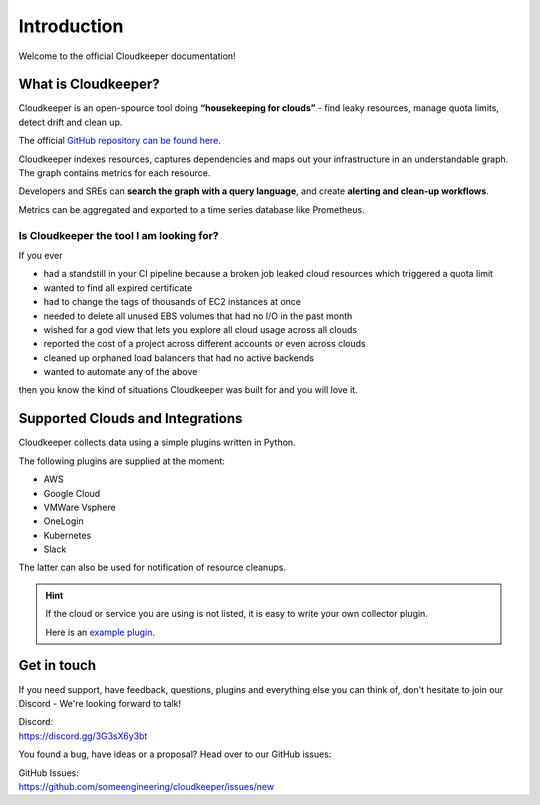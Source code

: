 .. _introduction:

============
Introduction
============

.. code-block:: none
    :caption: Hello World in Cloudkeeper 🌍
    
    match is(resource) | count

Welcome to the official Cloudkeeper documentation!

What is Cloudkeeper?
********************

Cloudkeeper is an open-spource tool doing **“housekeeping for clouds”** - find leaky resources, manage quota limits, detect drift and clean up.

The official `GitHub repository can be found here <https://github.com/someengineering/cloudkeeper>`_.

Cloudkeeper indexes resources, captures dependencies and maps out your infrastructure in an understandable graph. The graph contains metrics for each resource.

Developers and SREs can **search the graph with a query language**, and create **alerting and clean-up workflows**.

Metrics can be aggregated and exported to a time series database like Prometheus.

Is Cloudkeeper the tool I am looking for?
-----------------------------------------

If you ever

- had a standstill in your CI pipeline because a broken job leaked cloud resources which triggered a quota limit
- wanted to find all expired certificate
- had to change the tags of thousands of EC2 instances at once
- needed to delete all unused EBS volumes that had no I/O in the past month
- wished for a god view that lets you explore all cloud usage across all clouds
- reported the cost of a project across different accounts or even across clouds
- cleaned up orphaned load balancers that had no active backends
- wanted to automate any of the above

then you know the kind of situations Cloudkeeper was built for and you will love it.

Supported Clouds and Integrations
*********************************
Cloudkeeper collects data using a simple plugins written in Python.

The following plugins are supplied at the moment:

- AWS
- Google Cloud
- VMWare Vsphere
- OneLogin
- Kubernetes
- Slack

The latter can also be used for notification of resource cleanups.

.. hint::
    If the cloud or service you are using is not listed, it is easy to write your own collector plugin.

    Here is an `example plugin <https://github.com/someengineering/cloudkeeper/blob/main/plugins/example_collector>`_.

Get in touch
************
If you need support, have feedback, questions, plugins and everything else you can think of, don't hesitate to join our Discord - We're looking forward to talk!

| Discord:
| https://discord.gg/3G3sX6y3bt

You found a bug, have ideas or a proposal? Head over to our GitHub issues:

| GitHub Issues:
| https://github.com/someengineering/cloudkeeper/issues/new 
